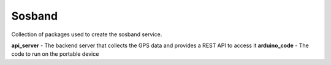 Sosband
-------

Collection of packages used to create the sosband service.

**api_server** - The backend server that collects the GPS data and provides a REST API to access it
**arduino_code** - The code to run on the portable device

